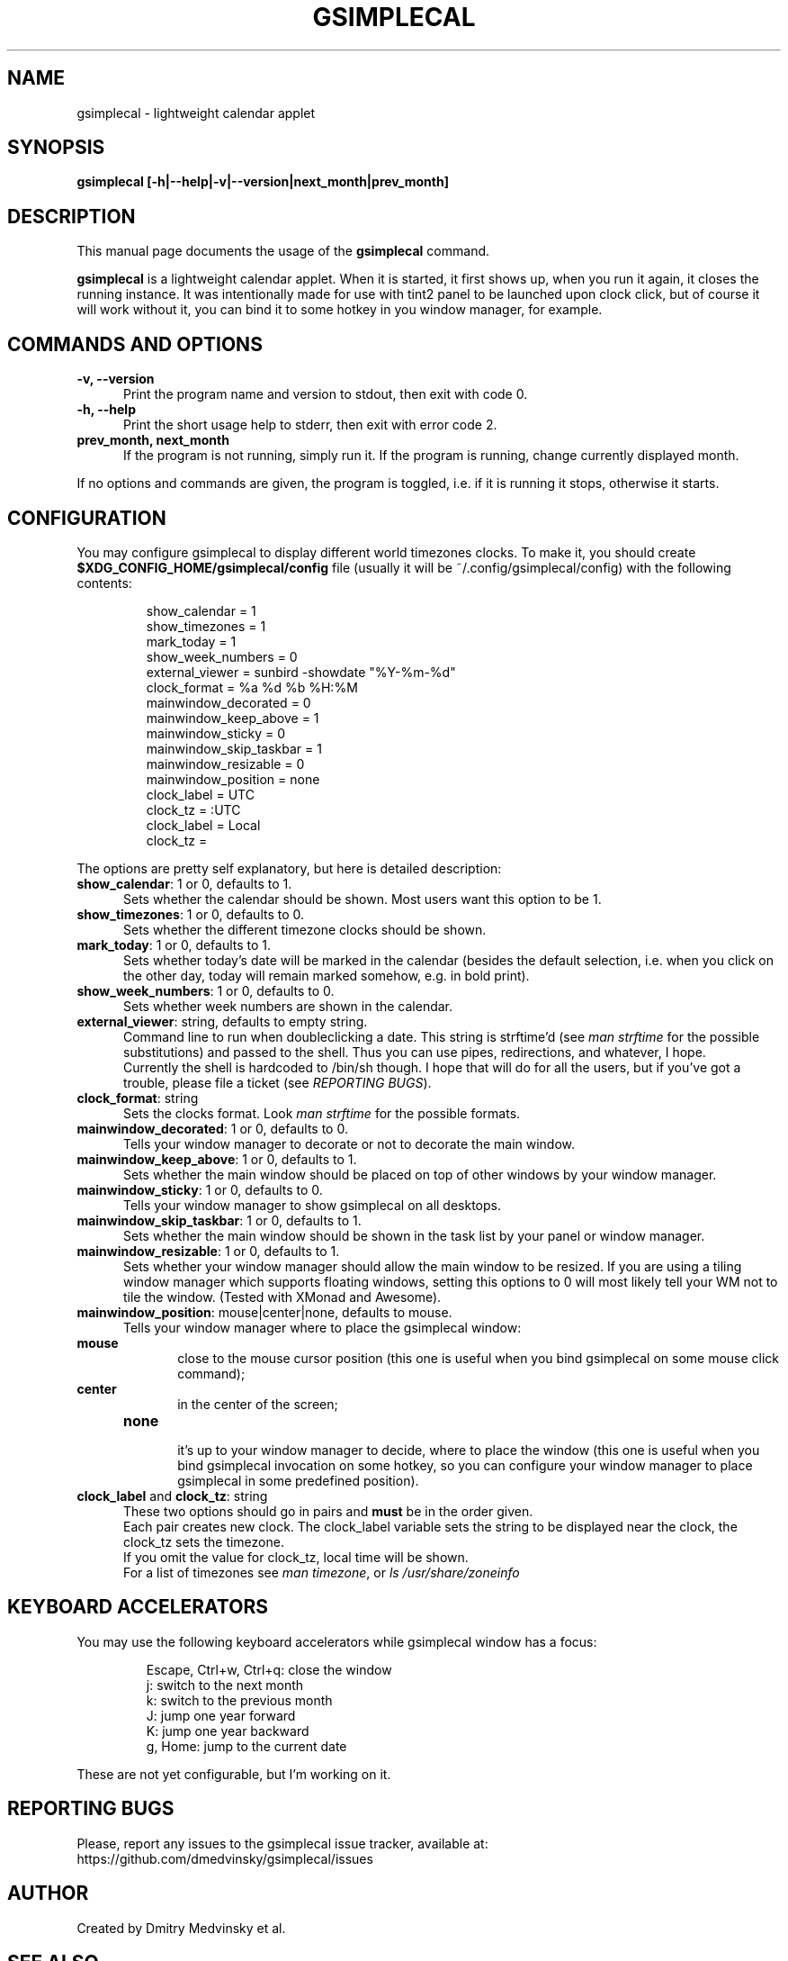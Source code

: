 .TH GSIMPLECAL 1 "2011-12-06"
.SH NAME
gsimplecal \- lightweight calendar applet


.SH SYNOPSIS
.B gsimplecal [-h|--help|-v|--version|next_month|prev_month]


.SH DESCRIPTION
This manual page documents the usage of the
.B gsimplecal
command.

.PP
.B gsimplecal
is a lightweight calendar applet. When it is started, it first shows up, when
you run it again, it closes the running instance. It was intentionally made for
use with tint2 panel to be launched upon clock click, but of course it will
work without it, you can bind it to some hotkey in you window manager, for
example.


.SH COMMANDS AND OPTIONS
.TP 5
\fB-v, --version\fP
Print the program name and version to stdout, then exit with code 0.

.TP 5
\fB-h, --help\fP
Print the short usage help to stderr, then exit with error code 2.

.TP 5
\fBprev_month, next_month\fP
If the program is not running, simply run it.
If the program is running, change currently displayed month.

.PP
If no options and commands are given, the program is toggled, i.e. if it is
running it stops, otherwise it starts.


.SH CONFIGURATION
.PP
You may configure gsimplecal to display different world timezones clocks.
To make it, you should create
.nh
\fB$XDG_CONFIG_HOME/gsimplecal/config\fP
file (usually it will be
.nh
~/.config/gsimplecal/config)
with the following contents:

.IP
show_calendar = 1
.br
show_timezones = 1
.br
mark_today = 1
.br
show_week_numbers = 0
.br
external_viewer = sunbird -showdate "%Y-%m-%d"
.br
clock_format = %a %d %b %H:%M
.br
mainwindow_decorated = 0
.br
mainwindow_keep_above = 1
.br
mainwindow_sticky = 0
.br
mainwindow_skip_taskbar = 1
.br
mainwindow_resizable = 0
.br
mainwindow_position = none
.br
clock_label = UTC
.br
clock_tz = :UTC
.br
clock_label = Local
.br
clock_tz = 

.PP
The options are pretty self explanatory, but here is detailed description:

.TP 5
\fBshow_calendar\fP: 1 or 0, defaults to 1.
Sets whether the calendar should be shown. Most users want this option to be 1.

.TP 5
\fBshow_timezones\fP: 1 or 0, defaults to 0.
Sets whether the different timezone clocks should be shown.

.TP 5
\fBmark_today\fP: 1 or 0, defaults to 1.
Sets whether today's date will be marked in the calendar (besides the default
selection, i.e. when you click on the other day, today will remain marked
somehow, e.g. in bold print).

.TP 5
\fBshow_week_numbers\fP: 1 or 0, defaults to 0.
Sets whether week numbers are shown in the calendar.

.TP 5
\fBexternal_viewer\fP: string, defaults to empty string.
Command line to run when doubleclicking a date. This string is strftime'd
(see \fIman strftime\fP for the possible substitutions)
and passed to the shell. Thus you can use pipes, redirections, and whatever,
I hope.
.br
Currently the shell is hardcoded to
.nh
/bin/sh
though. I hope that will do for all the users, but if you've got a trouble,
please file a ticket (see \fIREPORTING BUGS\fP).

.TP 5
\fBclock_format\fP: string
Sets the clocks format. Look \fIman strftime\fP for the possible formats.

.TP 5
\fBmainwindow_decorated\fP: 1 or 0, defaults to 0.
Tells your window manager to decorate or not to decorate the main window.

.TP 5
\fBmainwindow_keep_above\fP: 1 or 0, defaults to 1.
Sets whether the main window should be placed on top of other windows by your
window manager.

.TP 5
\fBmainwindow_sticky\fP: 1 or 0, defaults to 0.
Tells your window manager to show gsimplecal on all desktops.

.TP 5
\fBmainwindow_skip_taskbar\fP: 1 or 0, defaults to 1.
Sets whether the main window should be shown in the task list by your panel or
window manager.

.TP 5
\fBmainwindow_resizable\fP: 1 or 0, defaults to 1.
Sets whether your window manager should allow the main window to be resized.
If you are using a tiling window manager which supports floating windows,
setting this options to 0 will most likely tell your WM not to tile the window.
(Tested with XMonad and Awesome).

.TP 5
\fBmainwindow_position\fP: mouse|center|none, defaults to mouse.
Tells your window manager where to place the gsimplecal window:
.TP 10
     \fBmouse\fP
.br
close to the mouse cursor position (this one is useful when you bind gsimplecal
on some mouse click command);
.TP 10
     \fBcenter\fP
.br
in the center of the screen;
.TP 10
     \fBnone\fP
.br
it's up to your window manager to decide, where to place the window
(this one is useful when you bind gsimplecal invocation on some hotkey, so you
can configure your window manager to place gsimplecal in some predefined
position).

.TP 5
\fBclock_label\fP and \fBclock_tz\fP: string
These two options should go in pairs and \fBmust\fP be in the order given.
.br
Each pair creates new clock. The clock_label variable sets the string to be
displayed near the clock, the clock_tz sets the timezone.
.br
If you omit the value for clock_tz, local time will be shown.
.br
For a list of timezones see \fIman timezone\fP, or \fIls /usr/share/zoneinfo\fP


.SH KEYBOARD ACCELERATORS
.PP
You may use the following keyboard accelerators while gsimplecal window has a focus:

.IP
Escape, Ctrl+w, Ctrl+q: close the window
.br
j: switch to the next month
.br
k: switch to the previous month
.br
J: jump one year forward
.br
K: jump one year backward
.br
g, Home: jump to the current date

.PP
These are not yet configurable, but I'm working on it.


.SH REPORTING BUGS
.PP
Please, report any issues to the gsimplecal issue tracker, available at:
.nh
https://github.com/dmedvinsky/gsimplecal/issues


.SH AUTHOR
Created by Dmitry Medvinsky et al.


.SH SEE ALSO
tzset(3),
strftime(3)
